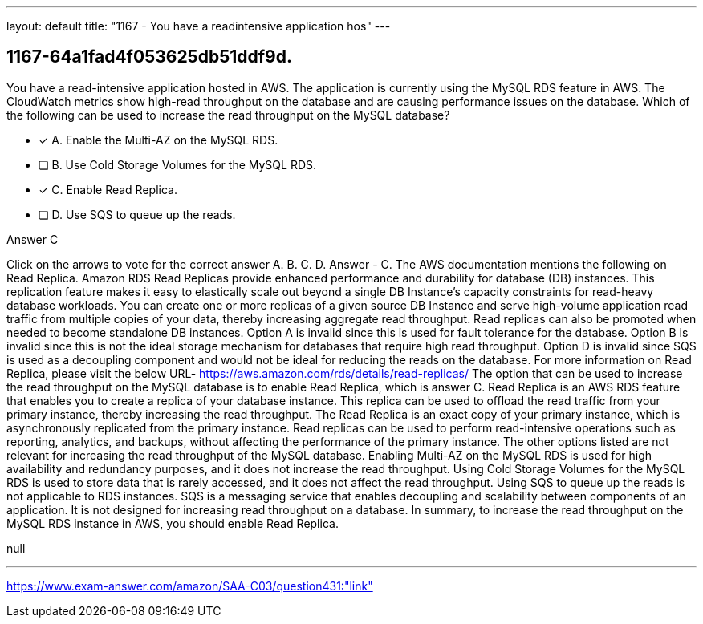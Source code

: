 ---
layout: default 
title: "1167 - You have a readintensive application hos"
---


[.question]
== 1167-64a1fad4f053625db51ddf9d.


****

[.query]
--
You have a read-intensive application hosted in AWS.
The application is currently using the MySQL RDS feature in AWS.
The CloudWatch metrics show high-read throughput on the database and are causing performance issues on the database.
Which of the following can be used to increase the read throughput on the MySQL database?


--

[.list]
--
* [*] A. Enable the Multi-AZ on the MySQL RDS.
* [ ] B. Use Cold Storage Volumes for the MySQL RDS.
* [*] C. Enable Read Replica.
* [ ] D. Use SQS to queue up the reads.

--
****

[.answer]
Answer  C

[.explanation]
--
Click on the arrows to vote for the correct answer
A.
B.
C.
D.
Answer - C.
The AWS documentation mentions the following on Read Replica.
Amazon RDS Read Replicas provide enhanced performance and durability for database (DB) instances.
This replication feature makes it easy to elastically scale out beyond a single DB Instance's capacity constraints for read-heavy database workloads.
You can create one or more replicas of a given source DB Instance and serve high-volume application read traffic from multiple copies of your data, thereby increasing aggregate read throughput.
Read replicas can also be promoted when needed to become standalone DB instances.
Option A is invalid since this is used for fault tolerance for the database.
Option B is invalid since this is not the ideal storage mechanism for databases that require high read throughput.
Option D is invalid since SQS is used as a decoupling component and would not be ideal for reducing the reads on the database.
For more information on Read Replica, please visit the below URL-
https://aws.amazon.com/rds/details/read-replicas/
The option that can be used to increase the read throughput on the MySQL database is to enable Read Replica, which is answer C.
Read Replica is an AWS RDS feature that enables you to create a replica of your database instance. This replica can be used to offload the read traffic from your primary instance, thereby increasing the read throughput. The Read Replica is an exact copy of your primary instance, which is asynchronously replicated from the primary instance. Read replicas can be used to perform read-intensive operations such as reporting, analytics, and backups, without affecting the performance of the primary instance.
The other options listed are not relevant for increasing the read throughput of the MySQL database.
Enabling Multi-AZ on the MySQL RDS is used for high availability and redundancy purposes, and it does not increase the read throughput.
Using Cold Storage Volumes for the MySQL RDS is used to store data that is rarely accessed, and it does not affect the read throughput.
Using SQS to queue up the reads is not applicable to RDS instances. SQS is a messaging service that enables decoupling and scalability between components of an application. It is not designed for increasing read throughput on a database.
In summary, to increase the read throughput on the MySQL RDS instance in AWS, you should enable Read Replica.
--

[.ka]
null

'''



https://www.exam-answer.com/amazon/SAA-C03/question431:"link"



